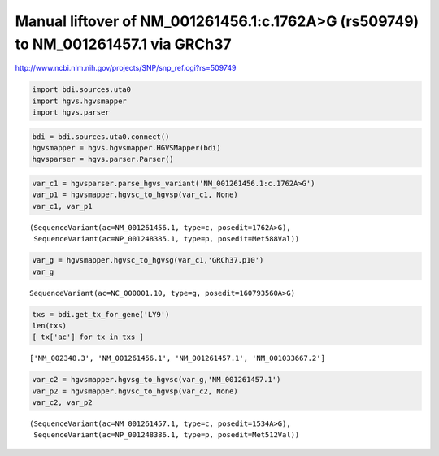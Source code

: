 
Manual liftover of NM\_001261456.1:c.1762A>G (rs509749) to NM\_001261457.1 via GRCh37
=====================================================================================


http://www.ncbi.nlm.nih.gov/projects/SNP/snp_ref.cgi?rs=509749

.. code:: python

    import bdi.sources.uta0
    import hgvs.hgvsmapper
    import hgvs.parser
.. code:: python

    bdi = bdi.sources.uta0.connect()
    hgvsmapper = hgvs.hgvsmapper.HGVSMapper(bdi)
    hgvsparser = hgvs.parser.Parser()
.. code:: python

    var_c1 = hgvsparser.parse_hgvs_variant('NM_001261456.1:c.1762A>G')
    var_p1 = hgvsmapper.hgvsc_to_hgvsp(var_c1, None)
    var_c1, var_p1



.. parsed-literal::

    (SequenceVariant(ac=NM_001261456.1, type=c, posedit=1762A>G),
     SequenceVariant(ac=NP_001248385.1, type=p, posedit=Met588Val))



.. code:: python

    var_g = hgvsmapper.hgvsc_to_hgvsg(var_c1,'GRCh37.p10')
    var_g



.. parsed-literal::

    SequenceVariant(ac=NC_000001.10, type=g, posedit=160793560A>G)



.. code:: python

    txs = bdi.get_tx_for_gene('LY9')
    len(txs)
    [ tx['ac'] for tx in txs ] 



.. parsed-literal::

    ['NM_002348.3', 'NM_001261456.1', 'NM_001261457.1', 'NM_001033667.2']



.. code:: python

    var_c2 = hgvsmapper.hgvsg_to_hgvsc(var_g,'NM_001261457.1')
    var_p2 = hgvsmapper.hgvsc_to_hgvsp(var_c2, None)
    var_c2, var_p2



.. parsed-literal::

    (SequenceVariant(ac=NM_001261457.1, type=c, posedit=1534A>G),
     SequenceVariant(ac=NP_001248386.1, type=p, posedit=Met512Val))


